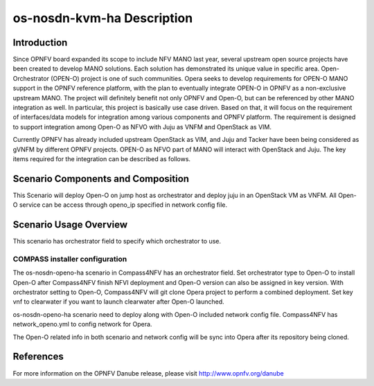 .. This work is licensed under a Creative Commons Attribution 4.0 International License.
.. http://creativecommons.org/licenses/by/4.0
.. (c) by Yingjun Li (HUAWEI) and Harry Huang (HUAWEI)

os-nosdn-kvm-ha Description
===========================

Introduction
------------

Since OPNFV board expanded its scope to include NFV MANO last year,
several upstream open source projects have been created to develop
MANO solutions. Each solution has demonstrated its unique value in
specific area. Open-Orchestrator (OPEN-O) project is one of such
communities. Opera seeks to develop requirements for OPEN-O MANO
support in the OPNFV reference platform, with the plan to eventually
integrate OPEN-O in OPNFV as a non-exclusive upstream MANO. The
project will definitely benefit not only OPNFV and Open-O, but can
be referenced by other MANO integration as well. In particular, this
project is basically use case driven. Based on that, it will focus
on the requirement of interfaces/data models for integration among
various components and OPNFV platform. The requirement is designed
to support integration among Open-O as NFVO with Juju as VNFM and
OpenStack as VIM.

Currently OPNFV has already included upstream OpenStack as VIM, and
Juju and Tacker have been being considered as gVNFM by different OPNFV
projects. OPEN-O as NFVO part of MANO will interact with OpenStack and
Juju. The key items required for the integration can be described as
follows.

Scenario Components and Composition
-----------------------------------

This Scenario will deploy Open-O on jump host as orchestrator and deploy
juju in an OpenStack VM as VNFM. All Open-O service can be access through
openo_ip specified in network config file.

Scenario Usage Overview
-----------------------

This scenario has orchestrator field to specify which orchestrator to use.

COMPASS installer configuration
~~~~~~~~~~~~~~~~~~~~~~~~~~~~~~~

The os-nosdn-openo-ha scenario in Compass4NFV has an orchestrator field.
Set orchestrator type to Open-O to install Open-O after Compass4NFV finish
NFVI deployment and Open-O version can also be assigned in key version.
With orchestrator setting to Open-O, Compass4NFV will git clone Opera
project to perform a combined deployment. Set key vnf to clearwater if you
want to launch clearwater after Open-O launched.

os-nosdn-openo-ha scenario need to deploy along with Open-O included network
config file. Compass4NFV has network_openo.yml to config network for Opera.

The Open-O related info in both scenario and network config will be sync into
Opera after its repository being cloned.

References
----------

For more information on the OPNFV Danube release, please visit
http://www.opnfv.org/danube

